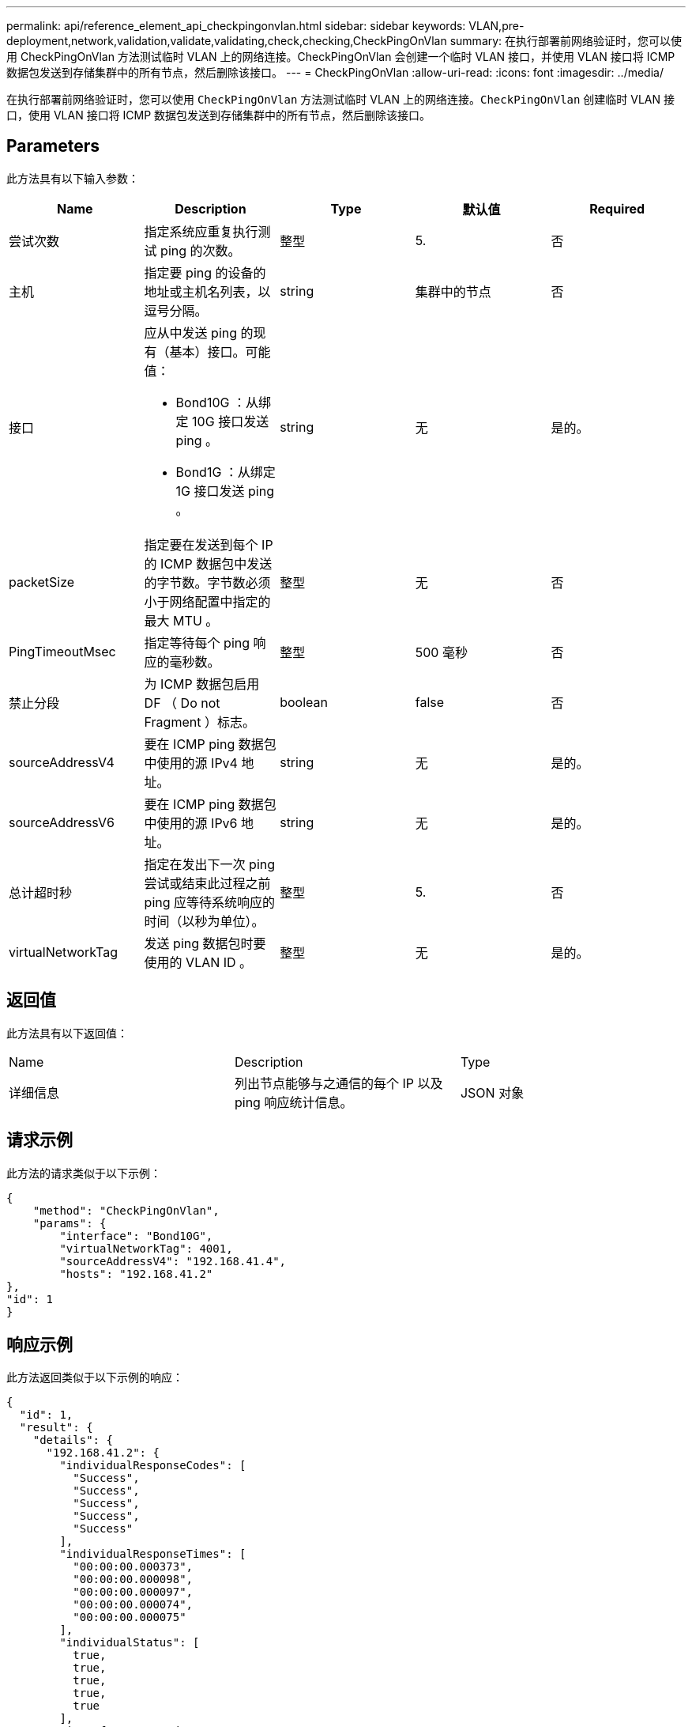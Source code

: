---
permalink: api/reference_element_api_checkpingonvlan.html 
sidebar: sidebar 
keywords: VLAN,pre-deployment,network,validation,validate,validating,check,checking,CheckPingOnVlan 
summary: 在执行部署前网络验证时，您可以使用 CheckPingOnVlan 方法测试临时 VLAN 上的网络连接。CheckPingOnVlan 会创建一个临时 VLAN 接口，并使用 VLAN 接口将 ICMP 数据包发送到存储集群中的所有节点，然后删除该接口。 
---
= CheckPingOnVlan
:allow-uri-read: 
:icons: font
:imagesdir: ../media/


[role="lead"]
在执行部署前网络验证时，您可以使用 `CheckPingOnVlan` 方法测试临时 VLAN 上的网络连接。`CheckPingOnVlan` 创建临时 VLAN 接口，使用 VLAN 接口将 ICMP 数据包发送到存储集群中的所有节点，然后删除该接口。



== Parameters

此方法具有以下输入参数：

|===
| Name | Description | Type | 默认值 | Required 


 a| 
尝试次数
 a| 
指定系统应重复执行测试 ping 的次数。
 a| 
整型
 a| 
5.
 a| 
否



 a| 
主机
 a| 
指定要 ping 的设备的地址或主机名列表，以逗号分隔。
 a| 
string
 a| 
集群中的节点
 a| 
否



 a| 
接口
 a| 
应从中发送 ping 的现有（基本）接口。可能值：

* Bond10G ：从绑定 10G 接口发送 ping 。
* Bond1G ：从绑定 1G 接口发送 ping 。

 a| 
string
 a| 
无
 a| 
是的。



 a| 
packetSize
 a| 
指定要在发送到每个 IP 的 ICMP 数据包中发送的字节数。字节数必须小于网络配置中指定的最大 MTU 。
 a| 
整型
 a| 
无
 a| 
否



 a| 
PingTimeoutMsec
 a| 
指定等待每个 ping 响应的毫秒数。
 a| 
整型
 a| 
500 毫秒
 a| 
否



 a| 
禁止分段
 a| 
为 ICMP 数据包启用 DF （ Do not Fragment ）标志。
 a| 
boolean
 a| 
false
 a| 
否



 a| 
sourceAddressV4
 a| 
要在 ICMP ping 数据包中使用的源 IPv4 地址。
 a| 
string
 a| 
无
 a| 
是的。



 a| 
sourceAddressV6
 a| 
要在 ICMP ping 数据包中使用的源 IPv6 地址。
 a| 
string
 a| 
无
 a| 
是的。



 a| 
总计超时秒
 a| 
指定在发出下一次 ping 尝试或结束此过程之前 ping 应等待系统响应的时间（以秒为单位）。
 a| 
整型
 a| 
5.
 a| 
否



 a| 
virtualNetworkTag
 a| 
发送 ping 数据包时要使用的 VLAN ID 。
 a| 
整型
 a| 
无
 a| 
是的。

|===


== 返回值

此方法具有以下返回值：

|===


| Name | Description | Type 


 a| 
详细信息
 a| 
列出节点能够与之通信的每个 IP 以及 ping 响应统计信息。
 a| 
JSON 对象

|===


== 请求示例

此方法的请求类似于以下示例：

[listing]
----
{
    "method": "CheckPingOnVlan",
    "params": {
        "interface": "Bond10G",
        "virtualNetworkTag": 4001,
        "sourceAddressV4": "192.168.41.4",
        "hosts": "192.168.41.2"
},
"id": 1
}
----


== 响应示例

此方法返回类似于以下示例的响应：

[listing]
----
{
  "id": 1,
  "result": {
    "details": {
      "192.168.41.2": {
        "individualResponseCodes": [
          "Success",
          "Success",
          "Success",
          "Success",
          "Success"
        ],
        "individualResponseTimes": [
          "00:00:00.000373",
          "00:00:00.000098",
          "00:00:00.000097",
          "00:00:00.000074",
          "00:00:00.000075"
        ],
        "individualStatus": [
          true,
          true,
          true,
          true,
          true
        ],
        "interface": "Bond10G",
        "responseTime": "00:00:00.000143",
        "sourceAddressV4": "192.168.41.4",
        "successful": true,
        "virtualNetworkTag": 4001
      }
    },
    "duration": "00:00:00.244379",
    "result": "Passed"
  }
}
----


== 自版本以来的新增功能

11.1
